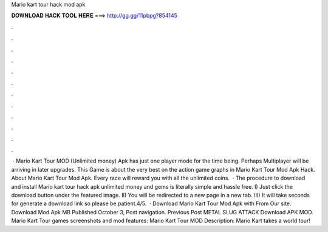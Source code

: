 Mario kart tour hack mod apk

𝐃𝐎𝐖𝐍𝐋𝐎𝐀𝐃 𝐇𝐀𝐂𝐊 𝐓𝐎𝐎𝐋 𝐇𝐄𝐑𝐄 ===> http://gg.gg/11pbpg?854145

.

.

.

.

.

.

.

.

.

.

.

.

 · Mario Kart Tour MOD (Unlimited money) Apk has just one player mode for the time being. Perhaps Multiplayer will be arriving in later upgrades. This Game is about the very best on the action game graphs in Mario Kart Tour Mod Apk Hack. About Mario Kart Tour Mod Apk. Every race will reward you with all the unlimited coins.  · The procedure to download and install Mario kart tour hack apk unlimited money and gems is literally simple and hassle free. I) Just click the download button under the featured image. II) You will be redirected to a new page in a new tab. III) It will take seconds for generate a download link so please be patient.4/5.  · Download Mario Kart Tour Mod Apk with From Our site. Download Mod Apk MB Published October 3, Post navigation. Previous Post METAL SLUG ATTACK Download APK MOD. Mario Kart Tour games screenshots and mod features: Mario Kart Tour MOD Description: Mario Kart takes a world tour!